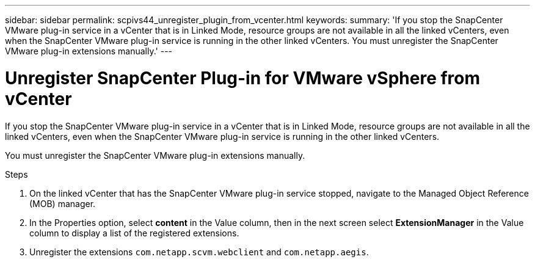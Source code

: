 ---
sidebar: sidebar
permalink: scpivs44_unregister_plugin_from_vcenter.html
keywords:
summary: 'If you stop the SnapCenter VMware plug-in service in a vCenter that is in Linked Mode, resource groups are not available in all the linked vCenters, even when the SnapCenter VMware plug-in service is running in the other linked vCenters. You must unregister the SnapCenter VMware plug-in extensions manually.'
---

= Unregister SnapCenter Plug-in for VMware vSphere from vCenter
:hardbreaks:
:nofooter:
:icons: font
:linkattrs:
:imagesdir: ./media/

// BURT 1378132 observation 58, March 2021 Ronya
If you stop the SnapCenter VMware plug-in service in a vCenter that is in Linked Mode, resource groups are not available in all the linked vCenters, even when the SnapCenter VMware plug-in service is running in the other linked vCenters.

You must unregister the SnapCenter VMware plug-in extensions manually.

.Steps

. On the linked vCenter that has the SnapCenter VMware plug-in service stopped, navigate to the Managed Object Reference (MOB) manager.
. In the Properties option, select *content* in the Value column, then in the next screen select *ExtensionManager* in the Value column to display a list of the registered extensions.
. Unregister the extensions `com.netapp.scvm.webclient` and `com.netapp.aegis`.
